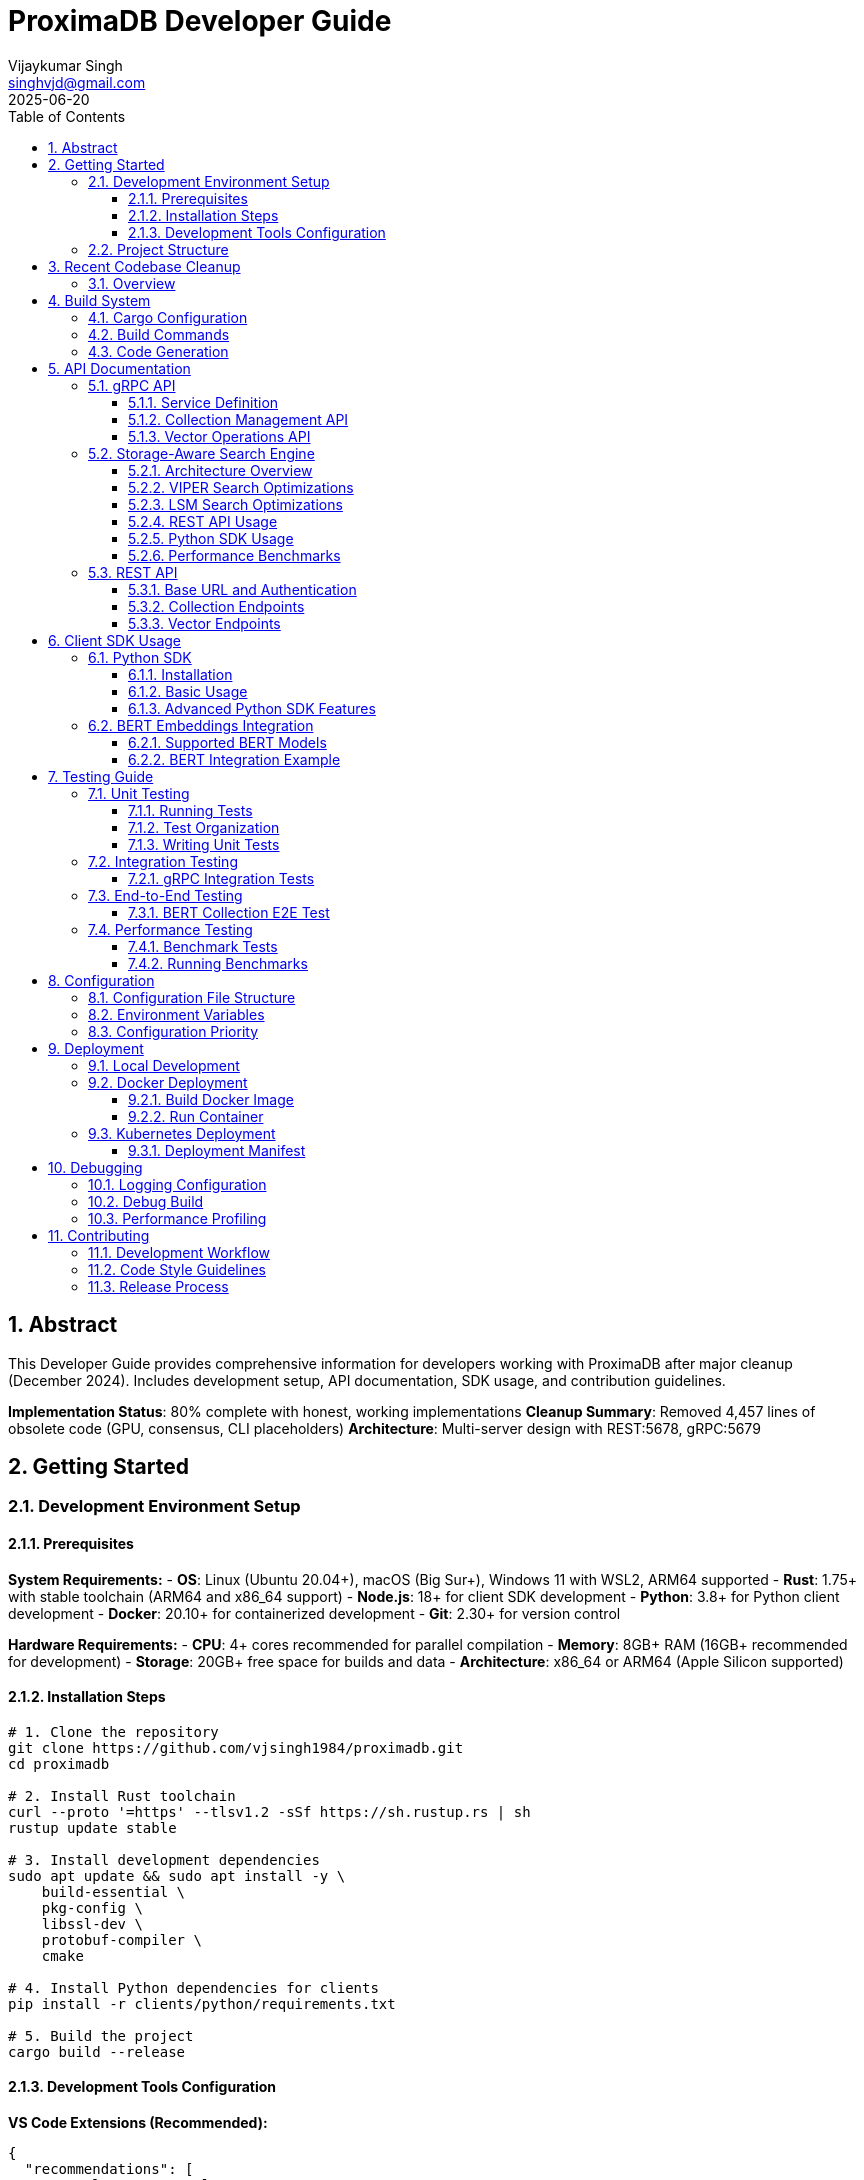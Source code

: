 = ProximaDB Developer Guide
:doctype: book
:toc: left
:toclevels: 4
:sectnums:
:sectnumlevels: 4
:author: Vijaykumar Singh
:email: singhvjd@gmail.com
:revdate: 2025-06-20
:version: 0.1.0
:copyright: Copyright 2025 Vijaykumar Singh
:organization: ProximaDB
:source-highlighter: rouge
:icons: font
:experimental:
:imagesdir: diagrams/images

[abstract]
== Abstract

This Developer Guide provides comprehensive information for developers working with ProximaDB after major cleanup (December 2024). Includes development setup, API documentation, SDK usage, and contribution guidelines.

**Implementation Status**: 80% complete with honest, working implementations
**Cleanup Summary**: Removed 4,457 lines of obsolete code (GPU, consensus, CLI placeholders)
**Architecture**: Multi-server design with REST:5678, gRPC:5679

== Getting Started

=== Development Environment Setup

==== Prerequisites

**System Requirements:**
- **OS**: Linux (Ubuntu 20.04+), macOS (Big Sur+), Windows 11 with WSL2, ARM64 supported
- **Rust**: 1.75+ with stable toolchain (ARM64 and x86_64 support)
- **Node.js**: 18+ for client SDK development
- **Python**: 3.8+ for Python client development
- **Docker**: 20.10+ for containerized development
- **Git**: 2.30+ for version control

**Hardware Requirements:**
- **CPU**: 4+ cores recommended for parallel compilation
- **Memory**: 8GB+ RAM (16GB+ recommended for development)
- **Storage**: 20GB+ free space for builds and data
- **Architecture**: x86_64 or ARM64 (Apple Silicon supported)

==== Installation Steps

[source,bash]
----
# 1. Clone the repository
git clone https://github.com/vjsingh1984/proximadb.git
cd proximadb

# 2. Install Rust toolchain
curl --proto '=https' --tlsv1.2 -sSf https://sh.rustup.rs | sh
rustup update stable

# 3. Install development dependencies
sudo apt update && sudo apt install -y \
    build-essential \
    pkg-config \
    libssl-dev \
    protobuf-compiler \
    cmake

# 4. Install Python dependencies for clients
pip install -r clients/python/requirements.txt

# 5. Build the project
cargo build --release
----

==== Development Tools Configuration

**VS Code Extensions (Recommended):**
```json
{
  "recommendations": [
    "rust-lang.rust-analyzer",
    "vadimcn.vscode-lldb", 
    "serayuzgur.crates",
    "tamasfe.even-better-toml",
    "ms-python.python",
    "ms-vscode.vscode-json"
  ]
}
```

**Rust-Analyzer Settings:**
```json
{
  "rust-analyzer.cargo.features": ["all"],
  "rust-analyzer.checkOnSave.command": "clippy",
  "rust-analyzer.procMacro.enable": true
}
```

=== Project Structure

```
proximadb/
├── Cargo.toml              # Root project configuration
├── Cargo.lock              # Dependency lock file
├── CLAUDE.md               # AI assistant instructions
├── build.rs                # Build script for protobuf
├── proto/                  # Protocol buffer definitions
│   └── proximadb.proto     # gRPC service definitions
├── src/                    # Rust source code
│   ├── lib.rs              # Library root
│   ├── bin/                # Binary executables
│   │   ├── server.rs       # ProximaDB server
│   │   └── cli.rs          # Command-line interface
│   ├── api/                # API layer implementations
│   │   ├── rest/           # REST API endpoints
│   │   └── v1/             # API version management
│   ├── core/               # Core business logic
│   │   ├── config.rs       # Configuration management
│   │   ├── error.rs        # Error types and handling
│   │   └── types.rs        # Common type definitions
│   ├── network/            # Network layer
│   │   ├── grpc/           # gRPC service implementation
│   │   ├── multi_server.rs # Unified dual-protocol server
│   │   └── middleware/     # Authentication, rate limiting
│   ├── storage/            # Storage layer
│   │   ├── engine.rs       # Storage engine abstraction
│   │   ├── viper/          # VIPER storage implementation
│   │   ├── wal/            # Write-ahead log
│   │   ├── metadata/       # Metadata management
│   │   └── filesystem/     # Multi-cloud filesystem abstraction
│   ├── services/           # Business logic services
│   │   ├── collection_service.rs  # Collection management
│   │   └── storage_path_service.rs # Storage path resolution
│   └── utils/              # Utility functions
├── clients/                # Client SDKs
│   ├── python/             # Python client library
│   │   ├── src/proximadb/  # Python package source
│   │   ├── examples/       # Python usage examples
│   │   └── tests/          # Python client tests
│   └── java/               # Java client library (planned)
├── docs/                   # Documentation
│   ├── requirements.adoc   # Requirements specification
│   ├── hld.adoc           # High-level design
│   ├── lld.adoc           # Low-level design
│   └── api/               # API documentation
├── tests/                  # Integration tests
├── benches/               # Performance benchmarks
├── examples/              # Code examples
└── config/                # Configuration files
    └── local.toml         # Local development config
```

== Recent Codebase Cleanup

=== Overview

In June 2025, a major cleanup was performed removing 4,457 lines of obsolete or placeholder code:

**Removed Modules:**
- **Consensus module** (8 files, 500+ lines) - Was completely commented out
- **GPU module** (4 files, 1000+ lines) - Placeholder code with no real implementation
- **Empty API modules** (v1, internal) - Were just TODO stubs
- **CLI binary** - Was all placeholder println! statements

**Cleaned Dependencies:**
- Removed GPU-related crates (cudarc, candle-core, candle-nn)
- Commented out unused ML crates (linfa, smartcore)
- Removed unused FAISS integration
- Cleaned up features section

**Benefits:**
- Build now completes successfully with only warnings
- Cleaner dependency graph
- Faster compilation times
- More honest representation of actual capabilities

== Build System

=== Cargo Configuration

The project uses a multi-binary Cargo workspace with feature flags for optional functionality:

[source,toml]
----
[package]
name = "proximadb"
version = "0.1.0"
edition = "2021"

[features]
default = ["server"]
server = ["tonic", "tokio", "serde"]
simd = ["simdeez"]
# GPU features removed in cleanup
# intel-mkl and cuda features no longer supported

[[bin]]
name = "proximadb-server"
path = "src/bin/server.rs"
required-features = ["server"]

# CLI binary removed in cleanup (was placeholder code)
----

=== Build Commands

[source,bash]
----
# Development builds (faster compilation, includes debug symbols)
cargo build

# Production builds (optimized, smaller binaries)
cargo build --release

# Build with specific features
cargo build --features simd
cargo build --features intel-mkl
cargo build --features cuda

# Build only the server
cargo build --bin proximadb-server --release

# Build only the CLI
cargo build --bin proximadb-cli --release

# Cross-compilation (requires target installation)
cargo build --target x86_64-unknown-linux-gnu --release
----

=== Code Generation

ProximaDB uses `build.rs` for automatic code generation:

[source,rust]
----
// build.rs
fn main() -> Result<(), Box<dyn std::error::Error>> {
    // Generate Rust code from protobuf definitions
    tonic_build::configure()
        .build_server(true)
        .build_client(true)
        .compile(&["proto/proximadb.proto"], &["proto"])?;
    
    // Generate schema constants
    generate_schema_constants()?;
    
    Ok(())
}
----

== API Documentation

=== gRPC API

ProximaDB provides a comprehensive gRPC API defined in `proto/proximadb.proto`.

==== Service Definition

[source,protobuf]
----
service ProximaDB {
  // Collection Management
  rpc CreateCollection(CreateCollectionRequest) returns (CreateCollectionResponse);
  rpc GetCollection(GetCollectionRequest) returns (GetCollectionResponse);
  rpc ListCollections(ListCollectionsRequest) returns (ListCollectionsResponse);
  rpc DeleteCollection(DeleteCollectionRequest) returns (DeleteCollectionResponse);
  
  // Vector Operations
  rpc InsertVector(InsertVectorRequest) returns (InsertVectorResponse);
  rpc GetVector(GetVectorRequest) returns (GetVectorResponse);
  rpc UpdateVector(UpdateVectorRequest) returns (UpdateVectorResponse);
  rpc DeleteVector(DeleteVectorRequest) returns (DeleteVectorResponse);
  
  // Search Operations
  rpc SearchVectors(SearchVectorsRequest) returns (SearchVectorsResponse);
  rpc SearchWithMetadata(SearchWithMetadataRequest) returns (SearchWithMetadataResponse);
  
  // Batch Operations
  rpc BatchInsert(BatchInsertRequest) returns (BatchInsertResponse);
  rpc BatchDelete(BatchDeleteRequest) returns (BatchDeleteResponse);
  
  // Health and Admin
  rpc HealthCheck(HealthCheckRequest) returns (HealthCheckResponse);
  rpc GetServerInfo(GetServerInfoRequest) returns (GetServerInfoResponse);
}
----

==== Collection Management API

**Create Collection**
[source,rust]
----
use proximadb::proximadb_pb::*;

// Create a new collection for BERT embeddings
let request = CreateCollectionRequest {
    name: "bert_embeddings".to_string(),
    dimension: 768,
    distance_metric: DistanceMetric::Cosine as i32,
    description: Some("BERT base model embeddings".to_string()),
    metadata_schema: Some(json!({
        "type": "object",
        "properties": {
            "document_id": {"type": "string"},
            "category": {"type": "string"},
            "timestamp": {"type": "string", "format": "date-time"}
        }
    }).to_string()),
};

let response = client.create_collection(request).await?;
println!("Collection created: {}", response.into_inner().collection_id);
----

**List Collections**
[source,rust]
----
let request = ListCollectionsRequest {};
let response = client.list_collections(request).await?;

for collection in response.into_inner().collections {
    println!("Collection: {} ({}D, {})", 
        collection.name, 
        collection.dimension,
        collection.distance_metric
    );
}
----

==== Vector Operations API

**Insert Vector**
[source,rust]
----
// Insert a BERT embedding with metadata
let request = InsertVectorRequest {
    collection_id: collection_id.clone(),
    vector_id: "doc_123".to_string(),
    vector: bert_embedding_768d, // Vec<f32> with 768 dimensions
    metadata: Some(json!({
        "document_id": "doc_123",
        "category": "research_paper",
        "title": "Attention Is All You Need",
        "authors": ["Vaswani", "Shazeer", "Parmar"],
        "timestamp": "2025-06-20T10:30:00Z"
    }).to_string()),
};

let response = client.insert_vector(request).await?;
println!("Vector inserted with sequence: {}", response.into_inner().sequence_number);
----

**Search Vectors**
[source,rust]
----
// Perform similarity search with metadata filtering
let request = SearchVectorsRequest {
    collection_id: collection_id.clone(),
    query_vector: query_embedding,
    k: 10,
    distance_threshold: Some(0.8),
    metadata_filter: Some(json!({
        "category": "research_paper",
        "authors": {"$in": ["Vaswani", "Attention"]}
    }).to_string()),
    return_vectors: true,
    return_metadata: true,
};

let response = client.search_vectors(request).await?;
for result in response.into_inner().results {
    println!("ID: {}, Score: {:.4}, Metadata: {}", 
        result.vector_id, 
        result.similarity_score,
        result.metadata.unwrap_or_default()
    );
}
----

=== Storage-Aware Search Engine

ProximaDB implements a storage-aware polymorphic search system that automatically optimizes search operations based on the collection's storage engine type. This provides significant performance improvements through storage-specific optimizations.

==== Architecture Overview

The storage-aware search system routes search requests to optimized search engines:

- **VIPER Search Engine**: Optimized for Parquet columnar storage
- **LSM Search Engine**: Optimized for log-structured storage

Each engine leverages storage-format-specific optimizations for maximum performance.

==== VIPER Search Optimizations

**For collections using VIPER storage engine:**

[source,rust]
----
// VIPER search provides:
// - Predicate pushdown to Parquet column filters
// - ML-driven cluster selection (70-90% search space reduction)
// - Multi-precision quantization (FP32, PQ4, PQ8, Binary)
// - SIMD vectorization for columnar operations

// Expected performance: 3-5x faster than generic search
let request = SearchVectorsRequest {
    collection_id: viper_collection_id,
    query_vector: query_embedding,
    k: 10,
    search_hints: Some(SearchHints {
        predicate_pushdown: true,       // Enable Parquet filtering
        quantization_level: PQ4,        // 4x speed, ~90% accuracy
        clustering_hints: Some(ClusteringHints {
            enable_ml_clustering: true,
            max_clusters_to_search: 5,
            cluster_confidence_threshold: 0.8,
        }),
    }),
};
----

**Quantization Levels:**
- `FP32`: Full precision (100% accuracy, baseline speed)
- `PQ8`: Product quantization 8-bit (2x speed, 95% accuracy)
- `PQ4`: Product quantization 4-bit (4x speed, 90% accuracy) 
- `Binary`: Binary quantization (16x speed, 85% accuracy)
- `INT8`: Scalar quantization (3x speed, 98% accuracy)

==== LSM Search Optimizations

**For collections using LSM storage engine:**

[source,rust]
----
// LSM search provides:
// - Tiered search strategy (MemTable → Level 0 → Higher Levels)
// - Bloom filter optimization (90-95% false positive reduction)
// - Level-aware search prioritization
// - Tombstone handling for correct deletion semantics

// Expected performance: 2-3x faster than generic search
let request = SearchVectorsRequest {
    collection_id: lsm_collection_id,
    query_vector: query_embedding,
    k: 10,
    search_hints: Some(SearchHints {
        use_bloom_filters: true,        // Skip irrelevant SSTables
        max_levels_to_search: 5,        // Search up to 5 LSM levels
        search_strategy: "tiered_memtable_first",
    }),
};
----

**LSM Search Strategy:**
1. **MemTable Search**: Search active memtable (most recent data)
2. **Level 0 Search**: Search recent flush files
3. **Higher Level Search**: Search older, compacted data
4. **Result Merging**: Handle duplicates and tombstones

==== REST API Usage

**Storage-Aware Search Endpoint:**
[source,http]
----
POST /collections/{collection_id}/search HTTP/1.1
Content-Type: application/json

{
  "vector": [0.1, 0.2, 0.3, ...],
  "k": 10,
  "include_vectors": false,
  "include_metadata": true,
  "search_hints": {
    "quantization_level": "PQ4",
    "predicate_pushdown": true,
    "use_bloom_filters": true,
    "clustering_hints": {
      "enable_ml_clustering": true,
      "max_clusters_to_search": 5
    }
  }
}
----

**Response includes optimization info:**
[source,json]
----
{
  "results": [...],
  "total_count": 10,
  "processing_time_us": 1250,
  "search_engine": "VIPER",
  "storage_optimized": true,
  "optimization_stats": {
    "clusters_searched": 3,
    "predicate_pushdown_enabled": true,
    "quantization_level": "PQ4"
  }
}
----

==== Python SDK Usage

[source,python]
----
import asyncio
from proximadb import ProximaDBClient, SearchHints, ClusteringHints

async def storage_aware_search():
    client = ProximaDBClient("localhost:5678")
    
    # For VIPER collections - automatic optimization
    viper_results = await client.search_vectors(
        collection_id="viper_collection",
        query_vector=query_embedding,
        k=10,
        search_hints=SearchHints(
            quantization_level="PQ4",
            predicate_pushdown=True,
            clustering_hints=ClusteringHints(
                enable_ml_clustering=True,
                max_clusters_to_search=5
            )
        )
    )
    
    # For LSM collections - automatic optimization
    lsm_results = await client.search_vectors(
        collection_id="lsm_collection", 
        query_vector=query_embedding,
        k=10,
        search_hints=SearchHints(
            use_bloom_filters=True,
            max_levels_to_search=3
        )
    )
    
    # Print optimization results
    print(f"VIPER search: {len(viper_results)} results")
    print(f"LSM search: {len(lsm_results)} results")

asyncio.run(storage_aware_search())
----

==== Performance Benchmarks

**Expected Performance Improvements:**

[cols="3,2,2,3"]
|===
|Storage Type |Optimization |Speed Improvement |Accuracy

|VIPER + FP32
|Predicate pushdown + ML clustering
|3-5x faster
|100% (baseline)

|VIPER + PQ4
|Quantization + clustering  
|10-15x faster
|90% accuracy

|VIPER + Binary
|Binary quantization + clustering
|20-30x faster
|85% accuracy

|LSM + Bloom filters
|Tiered search + bloom filtering
|2-3x faster
|100% (baseline)
|===

**Memory Usage:**
- **VIPER PQ4**: 75% memory reduction vs FP32
- **VIPER Binary**: 96% memory reduction vs FP32  
- **LSM Bloom filters**: 90-95% false positive reduction

=== REST API

ProximaDB provides REST API endpoints that mirror the gRPC functionality with JSON payloads.

==== Base URL and Authentication

```
Base URL: http://localhost:5678
Content-Type: application/json
```

==== Collection Endpoints

**POST /collections - Create Collection**
[source,http]
----
POST /collections HTTP/1.1
Content-Type: application/json

{
  "name": "bert_embeddings",
  "dimension": 768,
  "distance_metric": "COSINE",
  "description": "BERT base model embeddings",
  "metadata_schema": {
    "type": "object",
    "properties": {
      "document_id": {"type": "string"},
      "category": {"type": "string"}
    }
  }
}
----

**GET /collections - List Collections**
[source,http]
----
GET /collections HTTP/1.1

Response:
{
  "collections": [
    {
      "id": "550e8400-e29b-41d4-a716-446655440000",
      "name": "bert_embeddings", 
      "dimension": 768,
      "distance_metric": "COSINE",
      "vector_count": 0,
      "created_at": "2025-06-20T10:30:00Z"
    }
  ]
}
----

**GET /collections/{id} - Get Collection**
[source,http]
----
GET /collections/550e8400-e29b-41d4-a716-446655440000 HTTP/1.1

Response:
{
  "id": "550e8400-e29b-41d4-a716-446655440000",
  "name": "bert_embeddings",
  "dimension": 768,
  "distance_metric": "COSINE",
  "description": "BERT base model embeddings",
  "vector_count": 1337,
  "created_at": "2025-06-20T10:30:00Z",
  "updated_at": "2025-06-20T15:45:30Z"
}
----

==== Vector Endpoints

**POST /collections/{id}/vectors - Insert Vector**
[source,http]
----
POST /collections/550e8400-e29b-41d4-a716-446655440000/vectors HTTP/1.1
Content-Type: application/json

{
  "vector_id": "doc_123",
  "vector": [0.1, 0.2, 0.3, ...], // 768 dimensions
  "metadata": {
    "document_id": "doc_123",
    "category": "research_paper",
    "title": "Attention Is All You Need"
  }
}
----

**POST /collections/{id}/search - Search Vectors**
[source,http]
----
POST /collections/550e8400-e29b-41d4-a716-446655440000/search HTTP/1.1
Content-Type: application/json

{
  "query_vector": [0.1, 0.2, 0.3, ...],
  "k": 10,
  "distance_threshold": 0.8,
  "metadata_filter": {
    "category": "research_paper"
  },
  "return_vectors": true,
  "return_metadata": true
}
----

== Client SDK Usage

=== Python SDK

The Python SDK provides both gRPC and REST clients with a unified interface.

==== Installation

[source,bash]
----
cd clients/python
pip install -e .

# Or install from PyPI (when available)
pip install proximadb-python
----

==== Basic Usage

[source,python]
----
import asyncio
from proximadb import ProximaDBClient, CollectionConfig, DistanceMetric

async def main():
    # Create client (auto-detects best protocol)
    client = ProximaDBClient("localhost:5678")
    
    # Create collection for BERT embeddings
    collection_config = CollectionConfig(
        name="bert_embeddings",
        dimension=768,
        distance_metric=DistanceMetric.COSINE,
        description="BERT base model embeddings"
    )
    
    collection_id = await client.create_collection(collection_config)
    print(f"Created collection: {collection_id}")
    
    # Insert vectors with metadata
    vectors = [
        {
            "vector_id": "doc_1",
            "vector": bert_embedding_1,  # 768-dimensional list
            "metadata": {"category": "news", "topic": "technology"}
        },
        {
            "vector_id": "doc_2", 
            "vector": bert_embedding_2,
            "metadata": {"category": "research", "topic": "ai"}
        }
    ]
    
    await client.batch_insert(collection_id, vectors)
    
    # Perform similarity search
    results = await client.search_vectors(
        collection_id=collection_id,
        query_vector=query_embedding,
        k=5,
        metadata_filter={"category": "research"},
        return_metadata=True
    )
    
    for result in results:
        print(f"ID: {result.vector_id}, Score: {result.similarity_score:.4f}")
        print(f"Metadata: {result.metadata}")

# Run the async function
asyncio.run(main())
----

==== Advanced Python SDK Features

**Connection Pooling and Retry Logic**
[source,python]
----
from proximadb import ProximaDBClient, ClientConfig, RetryConfig

# Configure client with connection pooling
config = ClientConfig(
    endpoint="localhost:5678",
    max_connections=10,
    timeout=30.0,
    retry_config=RetryConfig(
        max_retries=3,
        backoff_factor=1.5,
        max_backoff=10.0
    )
)

client = ProximaDBClient(config=config)
----

**Async Context Manager**
[source,python]
----
async with ProximaDBClient("localhost:5678") as client:
    # Client automatically handles connection lifecycle
    collections = await client.list_collections()
    for collection in collections:
        print(f"Collection: {collection.name}")
# Connection automatically closed
----

**Error Handling**
[source,python]
----
from proximadb.exceptions import (
    ProximaDBException,
    CollectionNotFoundError,
    DimensionMismatchError,
    ConnectionError
)

try:
    await client.get_collection("nonexistent_id")
except CollectionNotFoundError as e:
    print(f"Collection not found: {e}")
except ConnectionError as e:
    print(f"Connection failed: {e}")
except ProximaDBException as e:
    print(f"General ProximaDB error: {e}")
----

=== BERT Embeddings Integration

ProximaDB has been extensively tested with BERT embeddings of various dimensions.

==== Supported BERT Models

[cols="2,1,2,2"]
|===
|Model Type |Dimensions |Distance Metric |Use Case

|BERT Base |768 |COSINE |General text embeddings
|BERT Large |1024 |COSINE |High-quality text representations  
|Sentence-BERT |384 |EUCLIDEAN |Sentence similarity tasks
|DistilBERT |768 |COSINE |Fast inference, smaller model
|RoBERTa |768/1024 |COSINE |Robust text understanding
|===

==== BERT Integration Example

[source,python]
----
from transformers import AutoTokenizer, AutoModel
import torch
import numpy as np

class BERTEmbeddingGenerator:
    def __init__(self, model_name="bert-base-uncased"):
        self.tokenizer = AutoTokenizer.from_pretrained(model_name)
        self.model = AutoModel.from_pretrained(model_name)
        self.model.eval()
    
    def generate_embedding(self, text: str) -> list[float]:
        # Tokenize and encode
        inputs = self.tokenizer(text, return_tensors="pt", 
                              truncation=True, max_length=512)
        
        # Generate embeddings
        with torch.no_grad():
            outputs = self.model(**inputs)
            # Use [CLS] token embedding
            embedding = outputs.last_hidden_state[:, 0, :].squeeze()
            
        return embedding.numpy().tolist()

# Usage with ProximaDB
bert = BERTEmbeddingGenerator()

texts = [
    "The quick brown fox jumps over the lazy dog",
    "Machine learning is revolutionizing artificial intelligence",
    "ProximaDB provides fast vector similarity search"
]

# Create collection for BERT embeddings
collection_id = await client.create_collection(CollectionConfig(
    name="bert_documents",
    dimension=768,
    distance_metric=DistanceMetric.COSINE
))

# Insert BERT embeddings
for i, text in enumerate(texts):
    embedding = bert.generate_embedding(text)
    await client.insert_vector(
        collection_id=collection_id,
        vector_id=f"doc_{i}",
        vector=embedding,
        metadata={"text": text, "length": len(text)}
    )

# Search with BERT query
query_text = "fast vector search database"
query_embedding = bert.generate_embedding(query_text)

results = await client.search_vectors(
    collection_id=collection_id,
    query_vector=query_embedding,
    k=3,
    return_metadata=True
)

for result in results:
    print(f"Score: {result.similarity_score:.4f}")
    print(f"Text: {result.metadata['text']}")
----

== Testing Guide

=== Unit Testing

ProximaDB uses Rust's built-in testing framework with additional testing utilities.

==== Running Tests

[source,bash]
----
# Run all unit tests
cargo test

# Run tests with output
cargo test -- --nocapture

# Run specific test module
cargo test storage::

# Run tests with specific features
cargo test --features simd

# Run tests in release mode (for performance testing)
cargo test --release
----

==== Test Organization

```
tests/
├── unit/                   # Unit tests (co-located with source)
├── integration/            # Integration tests
│   ├── test_grpc_integration.rs
│   ├── test_rest_integration.rs
│   └── test_storage_integration.rs
├── e2e/                    # End-to-end tests
│   ├── test_bert_collections.rs
│   └── test_persistence.rs
└── fixtures/               # Test data and utilities
    ├── bert_embeddings.json
    └── test_collections.json
```

==== Writing Unit Tests

[source,rust]
----
#[cfg(test)]
mod tests {
    use super::*;
    use tokio_test;
    
    #[tokio::test]
    async fn test_collection_creation() {
        let storage = create_test_storage().await;
        
        let collection = Collection {
            name: "test_collection".to_string(),
            dimension: 128,
            distance_metric: DistanceMetric::Cosine,
            ..Default::default()
        };
        
        let result = storage.create_collection(collection).await;
        assert!(result.is_ok());
        
        let collection_id = result.unwrap();
        assert!(!collection_id.is_empty());
    }
    
    #[tokio::test]
    async fn test_vector_insertion() {
        let (storage, collection_id) = setup_test_collection().await;
        
        let vector = vec![0.1, 0.2, 0.3, 0.4];
        let metadata = json!({"type": "test"});
        
        let result = storage.insert_vector(
            &collection_id,
            "test_vector_1",
            vector,
            Some(metadata)
        ).await;
        
        assert!(result.is_ok());
    }
}
----

=== Integration Testing

Integration tests verify that multiple components work together correctly.

==== gRPC Integration Tests

[source,rust]
----
// tests/test_grpc_integration.rs
use proximadb::network::grpc::ProximaDbGrpcService;
use proximadb::proximadb_pb::*;
use tonic::test::mock_stream;

#[tokio::test]
async fn test_grpc_collection_lifecycle() {
    let service = create_test_grpc_service().await;
    
    // Create collection
    let create_request = CreateCollectionRequest {
        name: "integration_test".to_string(),
        dimension: 384,
        distance_metric: DistanceMetric::Euclidean as i32,
        ..Default::default()
    };
    
    let create_response = service
        .create_collection(tonic::Request::new(create_request))
        .await
        .unwrap();
    
    let collection_id = create_response.into_inner().collection_id;
    
    // Get collection
    let get_request = GetCollectionRequest {
        collection_id: collection_id.clone(),
    };
    
    let get_response = service
        .get_collection(tonic::Request::new(get_request))
        .await
        .unwrap();
    
    let collection = get_response.into_inner().collection.unwrap();
    assert_eq!(collection.name, "integration_test");
    assert_eq!(collection.dimension, 384);
}
----

=== End-to-End Testing

E2E tests verify complete workflows from client to storage.

==== BERT Collection E2E Test

[source,python]
----
# tests/test_bert_e2e.py
import pytest
import asyncio
from proximadb import ProximaDBClient, CollectionConfig, DistanceMetric

@pytest.mark.asyncio
async def test_bert_collection_persistence():
    """Test BERT collection creation and persistence across server restarts."""
    
    client = ProximaDBClient("localhost:5678")
    
    # Create BERT collections with different dimensions
    bert_configs = [
        CollectionConfig(
            name="bert_384", 
            dimension=384, 
            distance_metric=DistanceMetric.EUCLIDEAN
        ),
        CollectionConfig(
            name="bert_768", 
            dimension=768, 
            distance_metric=DistanceMetric.COSINE
        ),
        CollectionConfig(
            name="bert_1024", 
            dimension=1024, 
            distance_metric=DistanceMetric.COSINE
        ),
    ]
    
    created_collections = []
    for config in bert_configs:
        collection_id = await client.create_collection(config)
        created_collections.append(collection_id)
        
        # Verify creation
        collection = await client.get_collection(collection_id)
        assert collection.name == config.name
        assert collection.dimension == config.dimension
    
    # List all collections
    collections = await client.list_collections()
    assert len(collections) >= len(bert_configs)
    
    # Simulate server restart by creating new client
    await client.close()
    
    # Verify persistence after restart
    client = ProximaDBClient("localhost:5678")
    
    for collection_id in created_collections:
        collection = await client.get_collection(collection_id)
        assert collection is not None
        print(f"Collection {collection.name} persisted successfully")
    
    await client.close()
----

=== Performance Testing

==== Benchmark Tests

[source,rust]
----
// benches/collection_benchmarks.rs
use criterion::{black_box, criterion_group, criterion_main, Criterion};
use proximadb::storage::engine::StorageEngine;

fn benchmark_collection_operations(c: &mut Criterion) {
    let rt = tokio::runtime::Runtime::new().unwrap();
    let storage = rt.block_on(create_benchmark_storage());
    
    c.bench_function("collection_create", |b| {
        b.to_async(&rt).iter(|| async {
            let collection = create_test_collection();
            black_box(storage.create_collection(collection).await.unwrap())
        })
    });
    
    c.bench_function("collection_get", |b| {
        let collection_id = rt.block_on(setup_benchmark_collection(&storage));
        
        b.to_async(&rt).iter(|| async {
            black_box(storage.get_collection(&collection_id).await.unwrap())
        })
    });
}

criterion_group!(benches, benchmark_collection_operations);
criterion_main!(benches);
----

==== Running Benchmarks

[source,bash]
----
# Run all benchmarks
cargo bench

# Run specific benchmark
cargo bench collection_operations

# Run benchmarks with profiling
cargo bench --features profiling

# Generate benchmark report
cargo bench -- --output-format html
----

== Configuration

=== Configuration File Structure

ProximaDB uses TOML configuration files with hierarchical overrides:

[source,toml]
----
# config/local.toml
[server]
host = "127.0.0.1"
port = 5678
node_id = 1
data_dir = "/data/proximadb"

[storage]
engine = "viper"
storage_url = "file:///data/proximadb/1"

[storage.viper]
parquet_row_group_size = 10000
compression = "zstd"
enable_vectorization = true

[wal]
strategy = "avro"
max_memory_mb = 1024
max_entries = 75000
flush_interval_secs = 300

[wal.avro]
compression = "lz4"
schema_evolution = true

[consensus]
enabled = false
# cluster_peers = ["node2:7001", "node3:7002"]

[api]
enable_grpc = true
enable_rest = true
cors_enabled = true
max_request_size_mb = 64

[monitoring]
enable_metrics = true
metrics_port = 9090
log_level = "info"

[auth]
enabled = false
# provider = "jwt"
# jwt_secret = "your-secret-key"
----

=== Environment Variables

ProximaDB supports environment variable overrides:

[source,bash]
----
# Server configuration
export PROXIMADB_HOST="0.0.0.0"
export PROXIMADB_PORT=5678
export PROXIMADB_DATA_DIR="/data/proximadb"

# Storage configuration  
export PROXIMADB_STORAGE_URL="s3://my-bucket/proximadb"
export PROXIMADB_STORAGE_ENGINE="viper"

# WAL configuration
export PROXIMADB_WAL_STRATEGY="avro"
export PROXIMADB_WAL_MAX_MEMORY_MB=2048

# Authentication
export PROXIMADB_AUTH_ENABLED=true
export PROXIMADB_JWT_SECRET="production-secret"

# Monitoring
export PROXIMADB_LOG_LEVEL="debug"
export PROXIMADB_METRICS_ENABLED=true
----

=== Configuration Priority

Configuration values are resolved in the following order (highest to lowest priority):

1. **Command-line arguments**: `--host`, `--port`, `--config`
2. **Environment variables**: `PROXIMADB_*`
3. **Configuration file**: `config/local.toml` or specified file
4. **Default values**: Built-in defaults

== Deployment

=== Local Development

[source,bash]
----
# Start server with default configuration
cargo run --bin proximadb-server

# Start with custom configuration
cargo run --bin proximadb-server -- --config config/development.toml

# Start with specific data directory
cargo run --bin proximadb-server -- --data-dir ./dev-data

# Start with debug logging
PROXIMADB_LOG_LEVEL=debug cargo run --bin proximadb-server
----

=== Docker Deployment

==== Build Docker Image

[source,bash]
----
# Build production image
docker build -t proximadb:latest .

# Build with specific target
docker build --target production -t proximadb:production .

# Build development image
docker build --target development -t proximadb:dev .
----

==== Run Container

[source,bash]
----
# Run with default configuration
docker run -p 5678:5678 -v $(pwd)/data:/data proximadb:latest

# Run with custom configuration
docker run -p 5678:5678 \
  -v $(pwd)/config:/config \
  -v $(pwd)/data:/data \
  proximadb:latest --config /config/production.toml

# Run with environment variables
docker run -p 5678:5678 \
  -e PROXIMADB_LOG_LEVEL=debug \
  -e PROXIMADB_STORAGE_URL=s3://my-bucket \
  proximadb:latest
----

=== Kubernetes Deployment

==== Deployment Manifest

[source,yaml]
----
apiVersion: apps/v1
kind: Deployment
metadata:
  name: proximadb
  labels:
    app: proximadb
spec:
  replicas: 3
  selector:
    matchLabels:
      app: proximadb
  template:
    metadata:
      labels:
        app: proximadb
    spec:
      containers:
      - name: proximadb
        image: proximadb:latest
        ports:
        - containerPort: 5678
          name: api
        - containerPort: 9090
          name: metrics
        env:
        - name: PROXIMADB_HOST
          value: "0.0.0.0"
        - name: PROXIMADB_STORAGE_URL
          value: "s3://proximadb-production"
        volumeMounts:
        - name: data
          mountPath: /data
        - name: config
          mountPath: /config
        resources:
          requests:
            memory: "2Gi"
            cpu: "1000m"
          limits:
            memory: "4Gi"
            cpu: "2000m"
      volumes:
      - name: data
        persistentVolumeClaim:
          claimName: proximadb-data
      - name: config
        configMap:
          name: proximadb-config
----

== Debugging

=== Logging Configuration

[source,rust]
----
use tracing::{info, warn, error, debug};
use tracing_subscriber::{layer::SubscriberExt, util::SubscriberInitExt};

// Initialize logging
tracing_subscriber::registry()
    .with(tracing_subscriber::EnvFilter::new(
        std::env::var("PROXIMADB_LOG_LEVEL").unwrap_or_else(|_| "info".into())
    ))
    .with(tracing_subscriber::fmt::layer())
    .init();

// Usage in code
info!("Collection created: {}", collection_id);
debug!("Processing vector with {} dimensions", vector.len());
warn!("High memory usage: {}MB", memory_usage);
error!("Failed to connect to storage: {}", error);
----

=== Debug Build

[source,bash]
----
# Build with debug symbols
cargo build --profile dev

# Build with debug assertions
cargo build --features debug-assertions

# Run with debug logging
PROXIMADB_LOG_LEVEL=debug cargo run --bin proximadb-server

# Run with tracing
PROXIMADB_LOG_LEVEL=trace cargo run --bin proximadb-server
----

=== Performance Profiling

[source,bash]
----
# Install profiling tools
cargo install flamegraph
cargo install cargo-profiling

# Generate flame graph
cargo flamegraph --bin proximadb-server

# Profile with perf
cargo build --release
perf record --call-graph=dwarf ./target/release/proximadb-server
perf report
----

== Contributing

=== Development Workflow

1. **Fork and Clone**
[source,bash]
----
git clone https://github.com/your-username/proximadb.git
cd proximadb
git remote add upstream https://github.com/vjsingh1984/proximadb.git
----

2. **Create Feature Branch**
[source,bash]
----
git checkout -b feature/your-feature-name
----

3. **Make Changes**
[source,bash]
----
# Format code
cargo fmt

# Check code quality
cargo clippy -- -D warnings

# Run tests
cargo test

# Run integration tests
cargo test --test integration
----

4. **Commit Changes**
[source,bash]
----
git add .
git commit -m "feat: add vector similarity search optimization

- Implement SIMD-accelerated distance calculations
- Add configurable similarity thresholds
- Include comprehensive test coverage"
----

5. **Push and Create PR**
[source,bash]
----
git push origin feature/your-feature-name
# Create pull request on GitHub
----

=== Code Style Guidelines

**Rust Code Style:**
- Use `cargo fmt` for consistent formatting
- Follow Rust naming conventions (snake_case, PascalCase)
- Add documentation comments for public APIs
- Use `clippy` for code quality checks

**Commit Message Format:**
```
type(scope): brief description

Detailed description of the change, including:
- What was changed and why
- Any breaking changes
- Issue references (#123)

Examples:
feat(api): add vector similarity search endpoint
fix(storage): resolve race condition in WAL flushing  
docs(readme): update installation instructions
test(integration): add BERT collection persistence tests
```

**Code Review Checklist:**
- [ ] Code follows style guidelines
- [ ] Tests are included and pass
- [ ] Documentation is updated
- [ ] Breaking changes are documented
- [ ] Performance impact is considered

=== Release Process

1. **Version Bump**
[source,bash]
----
# Update version in Cargo.toml
sed -i 's/version = "0.1.0"/version = "0.2.0"/' Cargo.toml

# Update CHANGELOG.md
echo "## [0.2.0] - 2025-06-20" >> CHANGELOG.md
----

2. **Create Release**
[source,bash]
----
git tag -a v0.2.0 -m "Release version 0.2.0"
git push upstream v0.2.0
----

3. **Build and Publish**
[source,bash]
----
# Build release binaries
cargo build --release --all-targets

# Publish to crates.io (maintainers only)
cargo publish
----

---

**Maintainer**: Vijaykumar Singh <singhvjd@gmail.com>  
**Repository**: https://github.com/vjsingh1984/proximadb  
**License**: Apache 2.0